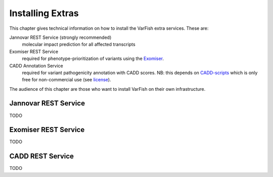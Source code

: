 .. _setup_extras:

=================
Installing Extras
=================

This chapter gives technical information on how to install the VarFish extra services.
These are:

Jannovar REST Service (strongly recommended)
  molecular impact prediction for all affected transcripts

Exomiser REST Service
  required for phenotype-prioritization of variants using the `Exomiser <https://github.com/exomiser/Exomiser>`_.

CADD Annotation Service
  required for variant pathogenicity annotation with CADD scores.
  NB: this depends on `CADD-scripts <https://github.com/kircherlab/CADD-scripts>`_ which is only free for non-commercial use (see `license <https://github.com/kircherlab/CADD-scripts/blob/master/LICENSE>`_).

The audience of this chapter are those who want to install VarFish on their own infrastructure.

.. _setup_jannovar_rest:

---------------------
Jannovar REST Service
---------------------

TODO

.. _setup_exomiser_rest:

---------------------
Exomiser REST Service
---------------------

TODO

.. _setup_cadd_rest:

-----------------
CADD REST Service
-----------------

TODO
